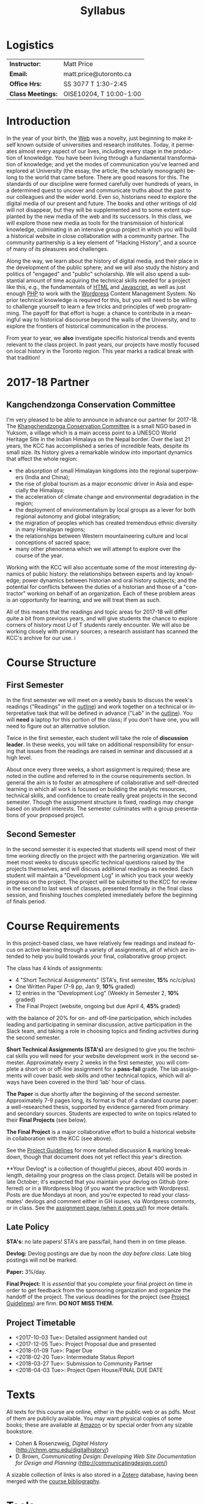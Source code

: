 #+POSTID: 4
# #+DATE: [2017-09-10 Sun 09:20]
#+TODO: ACTION TENTATIVE | DONE FINAL
# #+INCLUDE: "~/src/orgpaper/default_packages.org"
# #+AUTHOR:    University of Toronto
# #+EMAIL:     matt.price@utoronto.ca
# #+TITLE:   HIS455: Hacking History 
#+TITLE:   Syllabus
#+EXPORT_FILE_NAME: syllabus
#+STARTUP: customtime
#+DESCRIPTION: 
#+KEYWORDS: 
#+LANGUAGE:  en
#+OPTIONS: toc:nil H:3 num:nil todo:nil pri:nil tags:nil ^:nil TeX:nil 
# #+ODT_STYLES_FILE: "/home/matt/.emacs.d/odt-syllabus-export.odt"
#+TEMPLATE: 
#+CATEGORY: 
#+HUGO_BASE_DIR: ./hugoplayground/
#+HUGO_SECTION: article
#+HUGO_STATIC_IMAGES: images
#+HUGO_MENU: :menu main :weight 80
#+HUGO_CUSTOM_FRONT_MATTER: :banner "testbanner"
#+MACRO: ts (eval (get-ts+7))

* Logistics

| *Instructor:*     | Matt Price              |
| *Email:*          | matt.price@utoronto.ca  |
| *Office Hrs:*     | SS 3077 T 1:30-2:45     |
| *Class Meetings:* | OISE10204, T 10:00-1:00 |

* Introduction 

#+ATTR_HTML: :class org-upload pull-left
[[./Images/matt_on_desk_for_web.jpg]]

In the year of your birth, the [[http://en.wikipedia.org/wiki/History_of_the_World_Wide_Web#1979.E2.80.931991:_Development_of_the_World_Wide_Web][Web]] was a novelty, just beginning to make itself known outside of universities and research institutes.  Today, it permeates almost every aspect of our lives, including every stage in the production of knowledge.  You have been living through a fundamental transformation of knowledge; and yet the modes of communication you've learned and explored at University (the essay, the article, the scholarly monograph) belong to the world that came before.  There are good reasons for this.  The standards of our discipline were formed carefully over hundreds of years, in a determined quest to uncover and communicate truths about the past to our colleagues and the wider world.  Even so, historians need to explore the digital media of our present and future.  The books and other writings of old will not disappear, but they will be supplemented and to some extent supplanted by the new media of the web and its successors.  In this class, we will explore those new media as tools for the transmission of historical knowledge, culminating in an intensive group project in which you will build a historical website in close collaboration with a community partner.  The community partnership is a key element of "Hacking History", and a source of many of its pleasures and challenges.  

Along the way, we learn about the history of digital media, and their place in the development of the public sphere; and we will also study the history and politics of "engaged" and "public" scholarship.  We will also spend a substantial amount of time acquiring the technical skills needed for a project like this, e.g., the fundamentals of [[http://en.wikipedia.org/wiki/HTML][HTML]] and [[http://www.codecademy.com/tracks/javascript][Javascript]], as well as just enough [[http://ca.php.net/tut.php][PHP]] to work with the [[http://www.wordpress.org][Wordpress]] Content Management System.  No prior technical knowledge is required for this, but you will need to be willing to challenge yourself to learn a few tricks and principles of web programming.  The payoff for that effort is huge: a chance to contribute in a meaningful way to historical discourse beyond the walls of the University, and to explore the frontiers of historical communication in the process.  

From year to year, we *also* investigate specific historical trends and events relevant to the class project. In past years, our projects have mostly focused on local history in the Toronto region. This year marks a radical break with that tradition! 

* 2017-18 Partner
** Kangchendzonga Conservation Committee
#+ATTR_HTML: :class insert
[[file:Images/kcc-building.jpg]]

I'm very pleased to be able to announce in advance our partner for 2017-18. The [[http://sikkimkcc.blogspot.ca/][Khangchendzonga Conservation Committee]] is a small NGO based in Yuksom, a village which is a main access point to a UNESCO World Heritage Site in the Indian Himalaya on the Nepal border. Over the last 21 years, the KCC has accomplished a series of incredible feats, despite its small size. Its history gives a remarkable window into important dynamics that affect the whole region: 

- the absorption of small Himalayan kingdoms into the regional superpowers (India and China);
- the rise of global tourism as a major economic driver in Asia and especially the Himalaya;
- the acceleration of climate change and environmental degradation in the region;
- the deployment of environmentalism by local groups as a lever for both regional autonomy and global integration;
- the migration of peoples which has created tremendous ethnic diversity in many Himalayan regions;
- the relationships between Western mountaineering culture and local conceptions of sacred space;
- many other phenomena which we will attempt to explore over the course of the year.

Working with the KCC will also accentuate some of the most interesting dynamics of public history: the relationships between experts and lay knowledge; power dynamics between historian and oral history subjects; and the potential for conflicts between the duties of a historian and those of a "contractor" working on behalf of an organization. Each of these problem areas is an opportunity for learning, and we will treat them as such.  

All of this means that the readings and topic areas for 2017-18 will differ quite a bit from previous years, and will give students the chance to explore corners of history most U of T students rarely encounter. We will also be working closely with primary sources; a research assistant has scanned the  KCC's archive for our use. 
i
* Course Structure
** First Semester
In the first semester we will meet on a weekly basis to discuss the week's readings ("Readings" in the [[outline1][outline]]) and work together on a technical or interpretative task that will be defined in advance ("Lab" in the [[outline1][outline]]). You will *need* a laptop for this portion of the class; if you don't have one, you will need to figure out an alternative solution.  

Twice in the first semester, each student will take the role of *discussion leader*. In these weeks, you will take on additional responsibility for ensuring that issues from the readings are raised in seminar and discussed at a high level. 

About once every three weeks, a short assignment is required; these are noted in the outline and referred to in the course requirements section.  In general the aim is to foster an atmosphere of collaborative and self-directed learning in which all work is focused on building the analytic resources, technical skills, and confidence to create really great projects in the second semester.  Though the assignment structure is fixed, readings may change based on student interests. The semester culminates with a group presentations of your proposed project.  

** Second Semester
In the second semester it is expected that students will spend most of their time working directly on the project with the partnering organization.  We will meet most weeks to discuss specific technical questions raised by the projects themselves, and will discuss additional readings as needed.  Each student will maintain a "Development Log" in which you track your weekly progress on the project. The project will be submitted to the KCC for review in the second to last week of classes, presented formally in the final class session, and finishing touches completed immediately before the beginning of finals period.  
* Course Requirements
# <<Course Requirements>>
In this project-based class, we have relatively few readings and instead focus on active learning through a variety of assignments, all of which are intended to help you build towards your final, collaborative group project.  

The class has 4 kinds of assignments:
- 4 "Short Technical Assignments"   (STA's, first semester, *15%* nc/c/plus)
- One Written Paper  (7-9 pp, Jan 9, *10%* graded)
- 12 entries in the "Development Log"   (Weekly in Semester 2, *10%* graded) 
- The Final Project  (website, ongoing but due April 4, *45%* graded)
with the balance of 20% for on- and off-line participation, which includes leading and participating in seminar discussion, active participation in the Slack team, and taking a role in choosing topics and finding activities during the second semester. 

*Short Technical Assignments (STA's)* are designed to give you the technical skills you will need for your website development work in the second semester.  Approximately every 2 weeks in the first semester, you will complete a short on or off-line assignment for a *pass-fail* grade.  The lab assignments will cover basic web skills and other technical topics, which will always have been covered in the third 'lab' hour of class. 

*The Paper* is due shortly after the beginning of the second semester.  Approximately 7-9 pages long, its format is that of a standard course paper:  a well-researched thesis, supported by evidence garnered from primary and secondary sources.  Students are expected to write on topics related to their *Final Projects* (see below).  

*The Final Project* is a major collaborative effort to build a historical website in collaboration with the KCC (see above).  

See the [[http://www.hackinghistory.ca/assignments/class-project-overview/][Project Guidelines]] for more detailed discussion & marking breakdown, though that document does not yet reflect this year's direction.

**Your Devlog* is a collection of thoughtful pieces, about 400 words in length, detailing your progress on the class project. Details will be posted in late October; it's expected that you maintain your devlog on Github (preferred) or in a Wordpress blog (if you want the practice with Wordpress). Posts are due Mondays at noon, and you're expected to read your classmates' devlogs and comment either in GH isuses, via Wordpress commnts, or in class. See the [[../../assignment/devlog/][assignment page (when it goes up!)]] for more details. 
** Late Policy
*STA's:* no late papers! STA's are pass/fail, hand them in on time please.  

*Devlog:* Devlog postings are due by noon /the day before class/. Late blog postings will not be marked.

*Paper:* 3%/day.

*Final Project:* It is /essential/ that you complete your final project on time in order to get feedback from the sponsoring organization and organize the handoff of the project. The various deadlines for the project (see [[./ProjectGuidelines.org][Project Guidelines]]) are firm.  *DO NOT MISS THEM.* 


** Project Timetable
- <2017-10-03 Tue>: Detailed assignment handed out 
- <2017-12-05 Tue>: Project Proposal due and presented
- <2018-01-09 Tue>: Paper Due 
- <2018-02-20 Tue>: Intermediate Status Report
- <2018-03-27 Tue>: Submission to Community Partner
- <2018-04-03 Tue>: Project Open House/FINAL DUE DATE

* Texts
All texts for this course are online, either in the public web or as pdfs.  Most of them are publicly available. You may want physical copies of some books;  these are available at [[http://www.amazon.ca][Amazon]] or by special order from any sizable bookstore. 
- Cohen & Rosenzweig, /Digital History/ (http://chnm.gmu.edu/digitalhistory/)
- D. Brown, /Communicating Design: Developing Web Site Documentation for Design and Planning/ (http://communicatingdesign.com/)
A sizable collection of links is also stored in a [[http://www.zotero.org][Zotero]] database, having been merged with the [[https://www.zotero.org/groups/25659/][course bibliography]].
* Tools
We'll be using a number of important software tools, some of them very easy to use, some of them harder.  All of them are free (as in beer, and usually as in speech) and most run on all three major platforms (Windows, Mac, Linux) or on the web.  See the [[../../article/Tools][Tools]] page for more details.

<<outline1>>
* Outline for Semester 1
** <2017-09-12 Tue> (Week {{{n(w)}}}) Hacking History in the Himalaya
#+ATTR_HTML: :class insert
[[file:Images/wpid-future-history-small.jpg]]

Why we should write history, why everyone should do it, and why that means we need the Web.  Hacker cultures, collaborative learning, knowledge sharing, non-expert culture. And a few words about the world's third-tallest mountain, and our partners, the KCC.
*** Background Reading:
- [[http://www.journalofamericanhistory.org/issues/952/interchange/index.html][JAH - The Promise of Digital History]], [[http://writinghistory.trincoll.edu/revisioning/tanaka-2012-spring/][Pasts in a Digital Age]]
- [[../../static/docs/kcc-activities-list.docx][KCC Activities List (2017)]]
*** Lab {{{n(l)}}}: Getting Started
- HTML and Markdown
- Some Tools: Github, Dropbox, Atom Text Editor
*STA 01 handed out*

** {{{ts}}} (Week {{{n(w)}}}) Language of the Web
#+ATTR_HTML: :class insert
[[file:Images/wpid-Bush-Memex-lg1.jpg]]

The Web is written in a language called HTML, with some help from other lanugages called CSS and Javascript. The nonlinear and interactive properties of these languages afford new possibilities for storytelling. We explore how the Internet works, and what that means for historical narrative.
*** Readings
- Vannevar Bush, "[[http://www.theatlantic.com/magazine/archive/1969/12/as-we-may-think/3881/][As We May Think]]"
- Tim Berners-Lee, /Weaving the Web/ [[file:readings/berners-lee-weaving-web.pdf][Ch. 2,4]].
- Edward L. Ayers, "[[http://www.vcdh.virginia.edu/Ayers.OAH.html][History in Hypertext]]"
- Rus Shuler, "[[http://www.theshulers.com/whitepapers/internet_whitepaper/index.html][How Does the Internet Work?]]"
*** Lab {{{n(l)}}}: Understanding HTML
*Resources:* [[http://jsbin.com/#html,live][JSBin online HTML/Javascript editor]]; [[http://codeacademy.net][codeacademy courses]]; [[http://en.wikipedia.org/wiki/HTML][on Wikipedia]]; [[http://www.w3.org/MarkUp/Guide/][w3 guide]]; also cf. Zotero Bibliography


** {{{ts}}} (Week {{{n(w)}}}) The Crowd and the Public
#+ATTR_HTML: :class insert
[[file:Images/220px-Wikipedia_Logo_1.0.png]]

The new kinds of collaboration that the web makes possible, and the intellectual challenges they create.
*** Readings:
- R. Rosenzweig, "[[http://chnm.gmu.edu/essays-on-history-new-media/essays/?essayid=42][Can History be Open Source?]]"
- Aaron Swartz, "[[http://www.aaronsw.com/weblog/whowriteswikipedia][Who Writes Wikipedia]]"
- Owens, Trevor. [[http://onlinelibrary.wiley.com.myaccess.library.utoronto.ca/doi/10.1111/cura.12012/abstract?systemMessage=Wiley+Online+Library+will+be+disrupted+on+31+August+from+10:00-12:00+BST+(05:00-07:00+EDT)+for+essential+maintenance][Digital Cultural Heritage and the Crowd]].” /Curator: The Museum Journal/ 56, no. 1 (2013): 121–130.
- Filene, Benjamin. “[[http://www.jstor.org.myaccess.library.utoronto.ca/stable/10.1525/tph.2012.34.1.11][Passionate Histories: ‘Outsider’ History-Makers and What They Teach Us]].” /The Public Historian/ 34, no. 1 (February 1, 2012): 11–33.
*** Further Reading:
- Corbett, Katharine T., and Howard S. (Dick) Miller. “[[http://www.jstor.org.myaccess.library.utoronto.ca/stable/10.1525/tph.2006.28.1.15?origin%3Dapi][A Shared Inquiry into Shared Inquiry]].” /The Public Historian/ 28, no. 1 (February 1, 2006): 15–38.
- Carr, Graham. [[http://muse.jhu.edu.myaccess.library.utoronto.ca/journals/canadian_historical_review/v086/86.2carr.pdf][Rules of Engagement: Public History and the Drama of Legitimation]].” The Canadian Historical Review 86, no. 2 (2005): 317–354.
- Madsen-Brooks, Leslie. “‘[[http://writinghistory.trincoll.edu/crowdsourcing/madsen-brooks-2012-sprin][I nevertheless am a historian’]].” Writing History in the Digital Age, March 12, 2012.
*** Lab {{{n(l)}}}: CSS and Web Styles

** {{{ts}}} (Week {{{n(w)}}}) Oral History, and Working with Communities
#+ATTR_HTML: :class insert
[[file:Images/mike.jpeg]]

One remarkable possibility opened up by the web is abundant oral history; another is collaboration with the communities whose histories we study
*** Readings:
- "The Voice of the Past", "What Makes Oral History Different" and "Learning to Listen in /The Oral History Reader/
- Graham, Shawn, Guy Masie, and Nadine Feuerherm. “[[http://writinghistory.trincoll.edu/public-history/graham-etal-2012-spring/][HeritageCrowd Project: A Case Study in Crowdourcing Public History]].” Writing History in the Digital Age, March 19, 2012.
*** Lab {{{n(l)}}}: Understanding  Interviews
*STA 01 due, STA 02 handed out*

** {{{ts}}} (Week {{{n(w)}}}) State, Empire, and Nature in India
To place the KCC in historical context, we need to begin to understand the place of conservation and environmentalism in India's colonial past. 
*** Readings
- J. Sharma, /Empire's Garden/, Introduction
- Richard Grove, "The Beginnings of global environmentalism" in /Green Imperialism/ p.309-379.  
- a more recent review TBA

*** Lab {{{n(l)}}}: Javascript Basics

** {{{ts}}} (Week {{{n(w)}}})  Khangchendzonga in Sikkim
The KCC draws heavily on the status of Mt. Khangchendzonga in Sikkim.  
*** Readings:
- Pema Wangchuk and Mita Zulca. /Khangchendzonga Sacred Summit./ Gangtok, Kathmandu: Pema Wangchuk, 2007. ch 1,3 + one other at least.
*** Further Reading
- Denjongpa, Anna Balikci. “[[https://www.repository.cam.ac.uk/bitstream/handle/1810/242513/bot_2002_02_01.pdf?sequence=1.][Kangchendzonga: Secular and Buddhist Perceptions of the Mountain Deity of Sikkim among the Lhopos]],” 2002.
- Scheid, Claire S. “[[https://cora.ucc.ie/handle/10468/1868.][Hidden Land and Changing Landscape: Narratives about Mount Khangchendzonga among the Lepcha and the Lhopo]].” Journal of the Irish Society for the Academic Study of Religions 1, no. 1 (2014): 66–89.
- /Cultural Attributes of the Khangchendzonga National Park./ Gangtok, Sikkim, India: Namgyal Institute of Tibetology, 2015.
*** Lab {{{n(l)}}}: Getting Started with Wordpress

** {{{ts}}} (Week {{{n(w)}}})  Sikkim, India, and Tourism
Sikkim was an independent kingdom until 1975; the annexation or "merger" of Sikkim into India ushered in a a new era in which tourism became one of the most important components of the local economy
*** Readings:
- Rai, Bishwas Mani. “[[http://14.139.206.50:8080/jspui/bitstream/1/4729/1/Bishwas%20Mani%20Rai-MPhil-Pol%20Sc.pdf.][Merger of Sikkim and Politics of Development]].” Masters of Arts, Sikkim University, 2017.
*** Further Readings:
- Datta-Ray, Sunanda K. /Smash and Grab: Annexation of Sikkim./ Vikas New Delhi, 1984. 
*** Lab {{{n(l)}}}: Wordpress Themes and Templates
*STA 03 Handed out*

** {{{ts}}} (Week {{{n(w)}}})  Spatial History
Thinking about the visual presentation of information, especially in map form
*** Readings
- Knowles, A. K. “GIS and History.” [[file:readings/placing-history_ocr-rotated180.pdf][/Placing History: How Maps, Spatial Data, and GIS Are Changing Historical Scholarship/]]  (2008): 1–13.
- Bondenhamer, David J. “History and GIS: Implications for the Discipline.” /Placing History: How Maps, Spatial Data, and GIS Are Changing Historical Scholarship/ (2008): 219-234.
- Theibault, John. “[[http://writinghistory.trincoll.edu/evidence/theibault-2012-spring/][Visualizations and Historical Arguments]].” Writing History in the Digital Age, March 23, 2012.
*** Lab {{{n(l)}}}: Spatial History with Google Maps
*STA 02 due, STA 04 Handed Out*

** {{{ts}}} (Week {{{n(w)}}}) NO CLASSES  (break)
** {{{ts}}} (Week {{{n(w)}}})  Mountains in History and Imagination
The KCC's activities are organized around Mt. Khangchendzonga. This week's readings place that peak in a broader context.
*** Readings
- Robert Macfarlane, "Altitude" and "Everest" in /Mountains of the Mind/
- Stewart Weaver, "Surveying the Himalaya" in Philip Parker, /Himalaya/
*** Lab {{{n(l)}}}: Design exercise (Personas & Wireframes)
*STA 03 Due*

** {{{ts}}} (Week {{{n(w)}}}) UNESCO, Nature, and Culture
The region around Khangchendzonga, including Yuksam, has recently been declared a UNESCO World Heritage site.What does this mean and what dynamics does it entail?
*** Readings TBA
*** Lab {{{n(l)}}}: From CSS To SASS!
*STA 04 due*

** {{{ts}}} (Week {{{n(w)}}})  Mountains and the Indian National Project
The slopes of Mt. Khangchendzonga house the training grounds for the Himalayan Mountaineering Institute, a division of the Indian Department of Defense founded directly after the first ascento f Everest. We'll explore the relationship between Himalayan mountains and nation-building in India.
*** Readings TBA
*** Lab{{{n(l)}}}: Project work Session

** {{{ts}}} (Week {{{n(w)}}})  Proposal Presentation
The final class session will be a detailed presentation and constructive critique of your project proposal. See assignment for details
** COMMENT {{{ts}}} (Week {{{n(w)}}}) Search and Filter (Information Abundance)
#+ATTR_HTML: :class insert
[[file:Images/info_overload.png]]
In the past, /access/ to information was one of the historian's most fundamental challenges.  today, it is more often a problem of /filtering/ information.  
*** Readings:
- Carr, Nicholas. “[[http://www.theatlantic.com/magazine/archive/2008/07/is-google-making-us-stupid/6868/][Is Google Making Us Stupid?]]” The Atlantic, August 2008.
- William J Turkel, n.d. [[http://williamjturkel.net/2011/03/15/going-digital/.][Going Digital]]
- William J. Turkel, “[[http://williamjturkel.net/2011/03/02/research-24-7/.][Research 24/7]].”
- - Sharma, Patrick. "[[http://www.historians.org/perspectives/issues/2012/1204/Oral-History-Information-Abundance-and-Scarcity.cfm][Oral History, Policy History, and Information Abundance and Scarcity]]". /Perspectives on History/ April 2012
** COMMENT {{{ts}}} (Week {{{n(w)}}})  Piracy, Plagiarism, Citation
#+ATTR_HTML: :class insert
[[file:Images/tpb.jpg]]
Ethical, Legal, and Technical Questions around Copyright
*** Readings
- Christopher M. Kelty “[[http://kelty.org/or/papers/KELTY-Contexts_of_invention-Final_prepub_2010.doc][Inventing Copyleft]],” in /Contexts of Invention/, ed. Mario Biagioli, Peter Jaszi, and Martha Woodmansee, Chicago: University of Chicago, 2010.
- Richard Stallman, "[[http://www.gnu.org/gnu/manifesto.html][The GNU Manifesto]]" and "[[http://www.gnu.org/philosophy/free-sw.html][The Free Software Definition]]"
- Creative Commons Licences: http://creativecommons.org/licenses/
- Dan Cohen, "[[http://www.dancohen.org/2009/05/12/idealism-and-pragmatism-in-the-free-culture-movement/][Idealism and Pragmatism in the Free Culture Movement]]"
* COMMENT Old Outline, to discard
** <2017-09-12 Tue> (Week {{{n}}}) Hacking History in the Himalaya
#+ATTR_HTML: :class org-upload pull-left
#+ATTR_HTML: :class insert
[[file:Images/wpid-future-history-small.jpg]]
Why we should write history, why everyone should do it, and why that means we need the Web.  Hacker cultures, collaborative learning, knowledge sharing, non-expert culture. And a few words about the world's third-tallest mountain.  
*** Background: 
- [[http://www.journalofamericanhistory.org/issues/952/interchange/index.html][JAH - The Promise of Digital History]], [[http://writinghistory.trincoll.edu/revisioning/tanaka-2012-spring/][Pasts in a Digital Age]]
- 
*** Lab 01: Getting Started
- HTML and Markdown
- Some Tools: Github, Dropbox, Atom Text Editor
- About Our Partners
** <2017-09-19 Tue> (Week {{{n}}}) Language of the Web
#+ATTR_HTML: :class org-upload pull-left
#+ATTR_HTML: :class insert
[[file:Images/wpid-Bush-Memex-lg1.jpg]]
The Web is written in a language called HTML, with some help from other lanugages called CSS and Javascript. The nonlinear and interactive properties of these languages afford new possibilities for storytelling. We explore how the Internet works, and what that means for historical narrative.
*** Readings
- Vannevar Bush, "[[http://www.theatlantic.com/magazine/archive/1969/12/as-we-may-think/3881/][As We May Think]]" 
- Tim Berners-Lee, /Weaving the Web/ [[file:readings/berners-lee-weaving-web.pdf][Ch. 2,4]].  
- Edward L. Ayers, "[[http://www.vcdh.virginia.edu/Ayers.OAH.html][History in Hypertext]]"
- Rus Shuler, "[[http://www.theshulers.com/whitepapers/internet_whitepaper/index.html][How Does the Internet Work?]]" 
*** Lab 02: Understanding HTML
*Resources:* [[http://jsbin.com/#html,live][JSBin online HTML/Javascript editor]]; [[http://codeacademy.net][codeacademy courses]]; [[http://en.wikipedia.org/wiki/HTML][on Wikipedia]]; [[http://www.w3.org/MarkUp/Guide/][w3 guide]]; also cf. Zotero Bibliography

** <2017-09-26 Tue> (Week {{{n}}}) The Crowd and the Public
#+ATTR_HTML: :class org-upload pull-left
#+ATTR_HTML: :class insert
[[file:Images/220px-Wikipedia_Logo_1.0.png]]
The new kinds of collaboration that the web makes possible, and the intellectual challenges they create.
*** Readings:
- R. Rosenzweig, "[[http://chnm.gmu.edu/essays-on-history-new-media/essays/?essayid=42][Can History be Open Source?]]"
- Aaron Swartz, "[[http://www.aaronsw.com/weblog/whowriteswikipedia][Who Writes Wikipedia]]"
- Owens, Trevor. [[http://onlinelibrary.wiley.com.myaccess.library.utoronto.ca/doi/10.1111/cura.12012/abstract?systemMessage=Wiley+Online+Library+will+be+disrupted+on+31+August+from+10:00-12:00+BST+(05:00-07:00+EDT)+for+essential+maintenance][Digital Cultural Heritage and the Crowd]].” /Curator: The Museum Journal/ 56, no. 1 (2013): 121–130.
- Filene, Benjamin. “[[http://www.jstor.org.myaccess.library.utoronto.ca/stable/10.1525/tph.2012.34.1.11][Passionate Histories: ‘Outsider’ History-Makers and What They Teach Us]].” /The Public Historian/ 34, no. 1 (February 1, 2012): 11–33.
*** Further Reading:
- Corbett, Katharine T., and Howard S. (Dick) Miller. “[[http://www.jstor.org.myaccess.library.utoronto.ca/stable/10.1525/tph.2006.28.1.15?origin%3Dapi][A Shared Inquiry into Shared Inquiry]].” /The Public Historian/ 28, no. 1 (February 1, 2006): 15–38.
- Carr, Graham. [[http://muse.jhu.edu.myaccess.library.utoronto.ca/journals/canadian_historical_review/v086/86.2carr.pdf][Rules of Engagement: Public History and the Drama of Legitimation]].” The Canadian Historical Review 86, no. 2 (2005): 317–354.
- Madsen-Brooks, Leslie. “‘[[http://writinghistory.trincoll.edu/crowdsourcing/madsen-brooks-2012-sprin][I nevertheless am a historian’]].” Writing History in the Digital Age, March 12, 2012.
*** Lab 03: CSS and Web Styles
** ACTION  (Week {{{n}}}) India, Imperium, Nature
- nature, culture, empire or whatever
- can jo scharma visit?
** ACTION <2017-10-10 Tue> (Week {{{n}}}) Khangchendzonga in Sikkim

*** Readings:
- Pema Wangchuk and Mita Zulca. /Khangchendzonga Sacred Summit./ Gangtok, Kathmandu: Pema Wangchuk, 2007. ch 1,3,4 at least.
- 

*** Further Reading
- Denjongpa, Anna Balikci. “[[https://www.repository.cam.ac.uk/bitstream/handle/1810/242513/bot_2002_02_01.pdf?sequence=1.][Kangchendzonga: Secular and Buddhist Perceptions of the Mountain Deity of Sikkim among the Lhopos]],” 2002.
- Scheid, Claire S. “[[https://cora.ucc.ie/handle/10468/1868.][Hidden Land and Changing Landscape: Narratives about Mount Khangchendzonga among the Lepcha and the Lhopo]].” Journal of the Irish Society for the Academic Study of Religions 1, no. 1 (2014): 66–89. 
*** Lab 05: Introducing Github

** ACTION <2017-10-17 Tue> (Week {{{n}}}) Sikkim's Annexation and the Rise of Tourism
- Rai, Bishwas Mani. “[[http://14.139.206.50:8080/jspui/bitstream/1/4729/1/Bishwas%20Mani%20Rai-MPhil-Pol%20Sc.pdf.][Merger of Sikkim and Politics of Development]].” Masters of Arts, Sikkim University, 2017. 

** <2017-10-24 Tue> (Week {{{n}}}) Search and Filter (Information Abundance)
#+ATTR_HTML: :class org-upload pull-left
#+ATTR_HTML: :class insert
[[file:Images/info_overload.png]]
In the past, /access/ to information was one of the historian's most fundamental challenges.  today, it is more often a problem of /filtering/ information.  
*** Readings:
- Carr, Nicholas. “[[http://www.theatlantic.com/magazine/archive/2008/07/is-google-making-us-stupid/6868/][Is Google Making Us Stupid?]]” The Atlantic, August 2008. 
- William J Turkel, n.d. [[http://williamjturkel.net/2011/03/15/going-digital/.][Going Digital]]
- William J. Turkel, “[[http://williamjturkel.net/2011/03/02/research-24-7/.][Research 24/7]].”
- - Sharma, Patrick. "[[http://www.historians.org/perspectives/issues/2012/1204/Oral-History-Information-Abundance-and-Scarcity.cfm][Oral History, Policy History, and Information Abundance and Scarcity]]". /Perspectives on History/ April 2012
*** Lab 10: From CSS to SASS!
** NO C(Week {{{n}}}) LASS 11/8 (break)
*** Lab 09: From CSS to SASS!

** <2017-10-24 Tue> (Week {{{n}}}) Spatial History
Thinking about the visual presentation of information, especially in map form
*** Readings
+ Knowles, A. K. “GIS and History.” [[file:readings/placing-history_ocr-rotated180.pdf][/Placing History: How Maps, Spatial Data, and GIS Are Changing Historical Scholarship/]]  (2008): 1–13.
+ Bondenhamer, David J. “History and GIS: Implications for the Discipline.” /Placing History: How Maps, Spatial Data, and GIS Are Changing Historical Scholarship/ (2008): 219-234.
+ Theibault, John. “[[http://writinghistory.trincoll.edu/evidence/theibault-2012-spring/][Visualizations and Historical Arguments]].” Writing History in the Digital Age, March 23, 2012. 
*** Lab 06: Spatial History with Google Maps

*** Lab 07: Getting Started with Wordpress
** <2017-11-14 Tue> (Week {{{n}}}) Oral History, and Working with Communities
#+ATTR_HTML: :class org-upload pull-left
#+ATTR_HTML: :class insert
[[file:Images/mike.jpeg]]
One remarkable possibility opened up by the web is abundant oral history.
*** Readings: 
- "The Voice of the Past", "What Makes Oral History Different" and "Learning to Listen in /The Oral History Reader/
- Graham, Shawn, Guy Masie, and Nadine Feuerherm. “[[http://writinghistory.trincoll.edu/public-history/graham-etal-2012-spring/][HeritageCrowd Project: A Case Study in Crowdourcing Public History]].” Writing History in the Digital Age, March 19, 2012. 
*** Lab 09: Art of the Interview


** ACTION <2017-10-03 Tue> (Week {{{n}}}) Mountains in History and Imagination
- sacred/hidden lands in Himalayan picture books
- macfarlane? but maybe not
- 
*** Readings
- 
*** Lab 04: Javascript Basics

** ACTION (Week {{{n}}}) Mountains in India

** ACTION "Heritage" for UNESCO
** <2017-11-28 Tue> (Week {{{n}}}) Piracy, Plagiarism, Citation
#+ATTR_HTML: :class org-upload pull-left
#+ATTR_HTML: :class insert
[[file:Images/tpb.jpg]]
Ethical, Legal, and Technical Questions around Copyright
*** Readings
- Christopher M. Kelty “[[http://kelty.org/or/papers/KELTY-Contexts_of_invention-Final_prepub_2010.doc][Inventing Copyleft]],” in /Contexts of Invention/, ed. Mario Biagioli, Peter Jaszi, and Martha Woodmansee, Chicago: University of Chicago, 2010.
- Richard Stallman, "[[http://www.gnu.org/gnu/manifesto.html][The GNU Manifesto]]" and "[[http://www.gnu.org/philosophy/free-sw.html][The Free Software Definition]]"
- Creative Commons Licences: http://creativecommons.org/licenses/
- Dan Cohen, "[[http://www.dancohen.org/2009/05/12/idealism-and-pragmatism-in-the-free-culture-movement/][Idealism and Pragmatism in the Free Culture Movement]]"
*** Lab 11: SASS and the Foundation Framework
** <2017-12-05 Tue> (Week {{{n}}}) Proposal Presentations
This is your chance to wow the class with your final proposals. Good luck!
*** No Readings!
*** Lab 12: Wordpress Templates (if we feel like it)
** COMMENT Designing Digital Projects
A crash course in website design
*** Readings
- Roy Rosenzweig and Dan Cohen, Chapter 2: "[[http://chnm.gmu.edu/digitalhistory/designing/][Designing for the History Web]]," in Digital History (2006).
- Dan Brown, /Communicating Design/  Ch. 2 (Personas) and 10 (Wireframes)
- Bill Buxton, /Sketching User Experiences/ (excerpts)
*** Lab: Design exercise (Personas & Wireframes)
*** Assignments: STA3 Due
* 'Outline' for  Semester 2
In the second semester, we will meet mostly to discuss your progress on the project and to address specific issues you are encountering as you work.  You will be working pretty intensively on research, design, and writing/creating, so we will usually /not/ have class readings, except in cases where a background reading will obvously be of assistance to most of the class in addressing some issue.  The particular topics we take on will be defined by your needs, but some potential ones include:
- Refining your project goals
- The Digital Divide: Design Implications
- Copyright Issues
- Accessibility
- New HTML5 tags (canvas, audio/video, microformats)
- Video on the Web: HTML5 & dynamic events
- Social Media in a community website (Twitter, Facebook, Google Plus, etc)
- How Databases Work
- Designing digital Projects
- Semantic Web Technologies
- Audio Post-Processing
- Website look and Feel

** COMMENT dross                                                   :noexport:  
Our final meeting will be a Project Open House in which you share the final products of your labours with the class.

- More Toronto History
- Living Museums
- Responsive Design
- Wordpress Templates 


# /home/matt/Matt_headshots/Matt Price/matt_on_desk_for_web.jpg http://2014.hackinghistory.ca/wp-content/uploads/2014/09/wpid-matt_on_desk_for_web1.jpg
# ./ProjectGuidelines.html http://2014.hackinghistory.ca/wp-content/uploads/2014/09/wpid-ProjectGuidelines1.html

# /home/matt/Downloads/future-history-small.jpg http://2014.hackinghistory.ca/wp-content/uploads/2014/09/wpid-future-history-small.jpg
# /home/matt/Downloads/Bush-Memex-lg1.jpg http://2014.hackinghistory.ca/wp-content/uploads/2014/09/wpid-Bush-Memex-lg1.jpg
# readings/berners-lee-weaving-web.pdf http://2014.hackinghistory.ca/wp-content/uploads/2014/09/wpid-berners-lee-weaving-web.pdf
# Images/220px-Wikipedia_Logo_1.0.png http://2014.hackinghistory.ca/wp-content/uploads/2014/09/wpid-220px-Wikipedia_Logo_1.0.png
# Images/comhist.jpg http://2014.hackinghistory.ca/wp-content/uploads/2014/09/wpid-comhist.jpg
# Images/info_overload.png http://2014.hackinghistory.ca/wp-content/uploads/2014/09/wpid-info_overload.png
# Images/mike.jpeg http://2014.hackinghistory.ca/wp-content/uploads/2014/09/wpid-mike.jpeg
# Images/tpb.jpg http://2014.hackinghistory.ca/wp-content/uploads/2014/09/wpid-tpb.jpg
# ./Images/future-history-small.jpg http://2014.hackinghistory.ca/wp-content/uploads/2014/09/wpid-future-history-small1.jpg
# ./Images/Bush-Memex-lg1.jpg http://2014.hackinghistory.ca/wp-content/uploads/2014/09/wpid-Bush-Memex-lg11.jpg

# Images/future-history-small.jpg http://2014.hackinghistory.ca/wp-content/uploads/2014/09/wpid-future-history-small2.jpg
# Images/Bush-Memex-lg1.jpg http://2014.hackinghistory.ca/wp-content/uploads/2014/09/wpid-Bush-Memex-lg12.jpg
# Images/wpid-future-history-small.jpg http://2014.hackinghistory.ca/wp-content/uploads/2014/09/wpid13-wpid-future-history-small.jpg
# Images/wpid-Bush-Memex-lg1.jpg http://2014.hackinghistory.ca/wp-content/uploads/2014/09/wpid14-wpid-Bush-Memex-lg1.jpg

# Images/matt_on_desk_for_web.jpg http://2014.hackinghistory.ca/wp-content/uploads/2014/09/wpid-matt_on_desk_for_web2.jpg

# ./PartneringOrganizations.html http://2015.hackinghistory.ca/wp-content/uploads/2015/09/wpid-PartneringOrganizations.html

# readings/placing-history_ocr-rotated180.pdf http://2016.hackinghistory.ca/wp-content/uploads/2016/10/placing-history_ocr-rotated180.pdf
